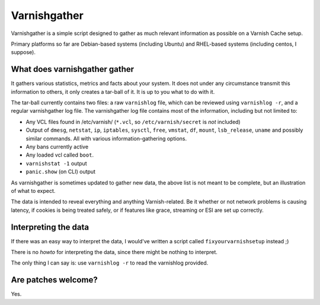 Varnishgather
=============

Varnishgather is a simple script designed to gather as much relevant
information as possible on a Varnish Cache setup.

Primary platforms so far are Debian-based systems (including Ubuntu) and
RHEL-based systems (including centos, I suppose).

What does varnishgather gather
------------------------------

It gathers various statistics, metrics and facts about your system. It does
not under any circumstance transmit this information to others, it only
creates a tar-ball of it. It is up to you what to do with it.

The tar-ball currently contains two files: a raw ``varnishlog`` file, which
can be reviewed using ``varnishlog -r``, and a regular varnishgather log
file. The varnishgather log file contains most of the information,
including but not limited to:

* Any VCL files found in /etc/varnish/ (``*.vcl``, so
  ``/etc/varnish/secret`` is *not* included)
* Output of ``dmesg``, ``netstat``, ``ip``, ``iptables``, ``sysctl``,
  ``free``, ``vmstat``, ``df``, ``mount``, ``lsb_release``, ``uname`` and
  possibly similar commands. All with various information-gathering
  options.
* Any bans currently active
* Any loaded vcl called ``boot``.
* ``varnishstat -1`` output
* ``panic.show`` (on CLI) output

As varnishgather is sometimes updated to gather new data, the above list is
not meant to be complete, but an illustration of what to expect.

The data is intended to reveal everything and anything Varnish-related. Be
it whether or not network problems is causing latency, if cookies is being
treated safely, or if features like grace, streaming or ESI are set up
correctly.

Interpreting the data
---------------------

If there was an easy way to interpret the data, I would've written a script
called ``fixyourvarnishsetup`` instead ;)

There is no `howto` for interpreting the data, since there might be nothing
to interpret.

The only thing I can say is: use ``varnishlog -r`` to read the varnishlog
provided.

Are patches welcome?
--------------------

Yes.
